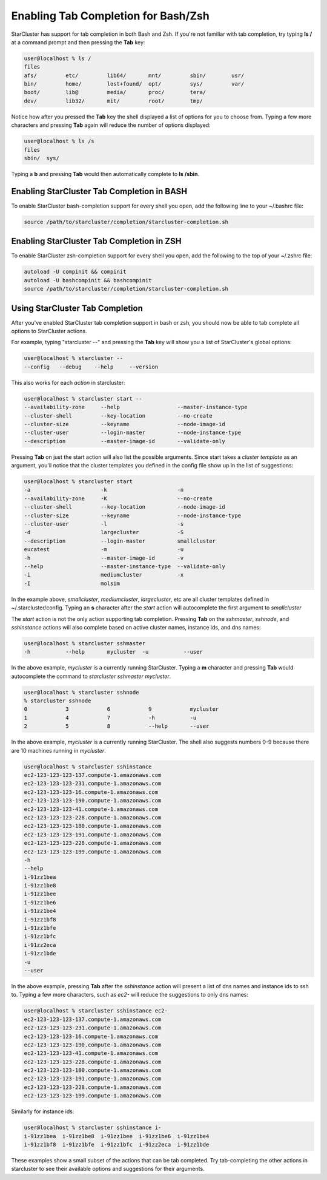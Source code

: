 Enabling Tab Completion for Bash/Zsh
====================================
StarCluster has support for tab completion in both Bash and Zsh. If you're not 
familiar with tab completion, try typing **ls /** at a command prompt and then 
pressing the **Tab** key:

.. code-block:: none

        user@localhost % ls /
        files
        afs/         etc/         lib64/       mnt/         sbin/        usr/       
        bin/         home/        lost+found/  opt/         sys/         var/       
        boot/        lib@         media/       proc/        tera/                   
        dev/         lib32/       mit/         root/        tmp/        

Notice how after you pressed the **Tab** key the shell displayed a list of options 
for you to choose from. Typing a few more characters and pressing **Tab** again will
reduce the number of options displayed:

.. code-block:: none

        user@localhost % ls /s
        files
        sbin/  sys/ 

Typing a **b** and pressing **Tab** would then automatically complete to **ls /sbin**.

Enabling StarCluster Tab Completion in BASH
-------------------------------------------
To enable StarCluster bash-completion support for every 
shell you open, add the following line to your ~/.bashrc file:

.. code-block:: none

        source /path/to/starcluster/completion/starcluster-completion.sh

Enabling StarCluster Tab Completion in ZSH
-------------------------------------------
To enable StarCluster zsh-completion support for every 
shell you open, add the following to the top of your ~/.zshrc file:

.. code-block:: none

        autoload -U compinit && compinit
        autoload -U bashcompinit && bashcompinit
        source /path/to/starcluster/completion/starcluster-completion.sh

Using StarCluster Tab Completion
--------------------------------
After you've enabled StarCluster tab completion support in bash or zsh, you 
should now be able to tab complete all options to StarCluster actions.

For example, typing "starcluster --" and pressing the **Tab** key will show you
a list of StarCluster's global options:

.. code-block:: none

        user@localhost % starcluster --
        --config   --debug    --help     --version

This also works for each *action* in starcluster:

.. code-block:: none

        user@localhost % starcluster start --
        --availability-zone     --help                  --master-instance-type
        --cluster-shell         --key-location          --no-create           
        --cluster-size          --keyname               --node-image-id       
        --cluster-user          --login-master          --node-instance-type  
        --description           --master-image-id       --validate-only   

Pressing **Tab** on just the start action will also list the possible arguments.
Since start takes a *cluster template* as an argument, you'll notice that the 
cluster templates you defined in the config file show up in the list of suggestions:

.. code-block:: none

        user@localhost % starcluster start 
        -a                      -k                      -n                    
        --availability-zone     -K                      --no-create           
        --cluster-shell         --key-location          --node-image-id       
        --cluster-size          --keyname               --node-instance-type  
        --cluster-user          -l                      -s                    
        -d                      largecluster            -S                    
        --description           --login-master          smallcluster          
        eucatest                -m                      -u                    
        -h                      --master-image-id       -v                    
        --help                  --master-instance-type  --validate-only       
        -i                      mediumcluster           -x                    
        -I                      molsim                         

In the example above, *smallcluster*, *mediumcluster*, *largecluster*, etc are all cluster
templates defined in ~/.starcluster/config. Typing an **s** character after the *start* action 
will autocomplete the first argument to *smallcluster*

The *start* action is not the only action supporting tab completion.  Pressing 
**Tab** on the *sshmaster*, *sshnode*, and *sshinstance* actions will also complete
based on active cluster names, instance ids, and dns names:

.. code-block:: none

        user@localhost % starcluster sshmaster 
        -h           --help       mycluster  -u           --user 

In the above example, *mycluster* is a currently running StarCluster. Typing a **m** character
and pressing **Tab** would autocomplete the command to *starcluster sshmaster mycluster*.

.. code-block:: none

        user@localhost % starcluster sshnode 
        % starcluster sshnode
        0            3            6            9            mycluster            
        1            4            7            -h           -u                      
        2            5            8            --help       --user        

In the above example, *mycluster* is a currently running StarCluster. The shell also suggests
numbers 0-9 because there are 10 machines running in *mycluster*.

.. code-block:: none

        user@localhost % starcluster sshinstance 
        ec2-123-123-123-137.compute-1.amazonaws.com
        ec2-123-123-123-231.compute-1.amazonaws.com
        ec2-123-123-123-16.compute-1.amazonaws.com 
        ec2-123-123-123-190.compute-1.amazonaws.com  
        ec2-123-123-123-41.compute-1.amazonaws.com    
        ec2-123-123-123-228.compute-1.amazonaws.com
        ec2-123-123-123-180.compute-1.amazonaws.com
        ec2-123-123-123-191.compute-1.amazonaws.com 
        ec2-123-123-123-228.compute-1.amazonaws.com 
        ec2-123-123-123-199.compute-1.amazonaws.com 
        -h                                         
        --help                                     
        i-91zz1bea                                 
        i-91zz1be8                                 
        i-91zz1bee                                 
        i-91zz1be6                                 
        i-91zz1be4                                 
        i-91zz1bf8                                 
        i-91zz1bfe                                 
        i-91zz1bfc                                 
        i-91zz2eca                                 
        i-91zz1bde                                 
        -u                                         
        --user         

In the above example, pressing **Tab** after the *sshinstance* action will present a 
list of dns names and instance ids to ssh to. Typing a few more characters, such as *ec2-* 
will reduce the suggestions to only dns names:

.. code-block:: none

        user@localhost % starcluster sshinstance ec2-
        ec2-123-123-123-137.compute-1.amazonaws.com
        ec2-123-123-123-231.compute-1.amazonaws.com
        ec2-123-123-123-16.compute-1.amazonaws.com 
        ec2-123-123-123-190.compute-1.amazonaws.com  
        ec2-123-123-123-41.compute-1.amazonaws.com    
        ec2-123-123-123-228.compute-1.amazonaws.com
        ec2-123-123-123-180.compute-1.amazonaws.com
        ec2-123-123-123-191.compute-1.amazonaws.com 
        ec2-123-123-123-228.compute-1.amazonaws.com 
        ec2-123-123-123-199.compute-1.amazonaws.com 

Similarly for instance ids:

.. code-block:: none

        user@localhost % starcluster sshinstance i-
        i-91zz1bea  i-91zz1be8  i-91zz1bee  i-91zz1be6  i-91zz1be4
        i-91zz1bf8  i-91zz1bfe  i-91zz1bfc  i-91zz2eca  i-91zz1bde

These examples show a small subset of the actions that can be tab completed. Try tab-completing
the other actions in starcluster to see their available options and suggestions for their arguments.
